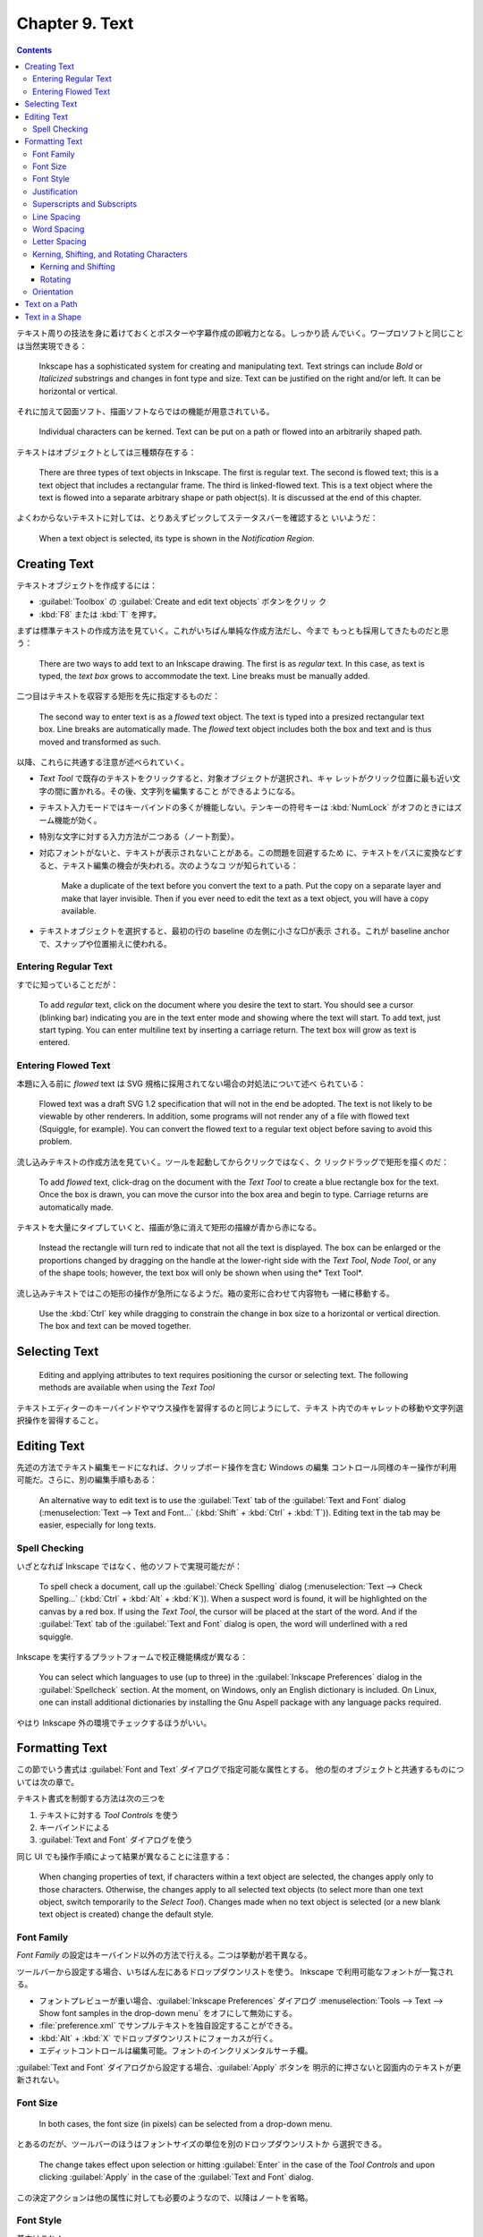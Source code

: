 ======================================================================
Chapter 9. Text
======================================================================

.. contents::

テキスト周りの技法を身に着けておくとポスターや字幕作成の即戦力となる。しっかり読
んでいく。ワープロソフトと同じことは当然実現できる：

   Inkscape has a sophisticated system for creating and manipulating text. Text
   strings can include *Bold* or *Italicized* substrings and changes in font
   type and size. Text can be justified on the right and/or left. It can be
   horizontal or vertical.

それに加えて図面ソフト、描画ソフトならではの機能が用意されている。

   Individual characters can be kerned. Text can be put on a path or flowed into
   an arbitrarily shaped path.

テキストはオブジェクトとしては三種類存在する：

   There are three types of text objects in Inkscape. The first is regular text.
   The second is flowed text; this is a text object that includes a rectangular
   frame. The third is linked-flowed text. This is a text object where the text
   is flowed into a separate arbitrary shape or path object(s). It is discussed
   at the end of this chapter.

よくわからないテキストに対しては、とりあえずピックしてステータスバーを確認すると
いいようだ：

   When a text object is selected, its type is shown in the *Notification
   Region*.

Creating Text
======================================================================

テキストオブジェクトを作成するには：

* :guilabel:`Toolbox` の :guilabel:`Create and edit text objects` ボタンをクリッ
  ク
* :kbd:`F8` または :kbd:`T` を押す。

まずは標準テキストの作成方法を見ていく。これがいちばん単純な作成方法だし、今まで
もっとも採用してきたものだと思う：

   There are two ways to add text to an Inkscape drawing. The first is as
   *regular* text. In this case, as text is typed, the *text box* grows to
   accommodate the text. Line breaks must be manually added.

二つ目はテキストを収容する矩形を先に指定するものだ：

   The second way to enter text is as a *flowed* text object. The text is typed
   into a presized rectangular text box. Line breaks are automatically made. The
   *flowed* text object includes both the box and text and is thus moved and
   transformed as such.

以降、これらに共通する注意が述べられていく。

* *Text Tool* で既存のテキストをクリックすると、対象オブジェクトが選択され、キャ
  レットがクリック位置に最も近い文字の間に置かれる。その後、文字列を編集すること
  ができるようになる。
* テキスト入力モードではキーバインドの多くが機能しない。テンキーの符号キーは
  :kbd:`NumLock` がオフのときにはズーム機能が効く。
* 特別な文字に対する入力方法が二つある（ノート割愛）。
* 対応フォントがないと、テキストが表示されないことがある。この問題を回避するため
  に、テキストをパスに変換などすると、テキスト編集の機会が失われる。次のようなコ
  ツが知られている：

     Make a duplicate of the text before you convert the text to a path. Put the
     copy on a separate layer and make that layer invisible. Then if you ever
     need to edit the text as a text object, you will have a copy available.

* テキストオブジェクトを選択すると、最初の行の baseline の左側に小さな□が表示
  される。これが baseline anchor で、スナップや位置揃えに使われる。

Entering Regular Text
----------------------------------------------------------------------

すでに知っていることだが：

   To add *regular* text, click on the document where you desire the text to
   start. You should see a cursor (blinking bar) indicating you are in the text
   enter mode and showing where the text will start. To add text, just start
   typing. You can enter multiline text by inserting a carriage return. The text
   box will grow as text is entered.

Entering Flowed Text
----------------------------------------------------------------------

本題に入る前に *flowed* text は SVG 規格に採用されてない場合の対処法について述べ
られている：

   Flowed text was a draft SVG 1.2 specification that will not in the end be
   adopted. The text is not likely to be viewable by other renderers. In
   addition, some programs will not render any of a file with flowed text
   (Squiggle, for example). You can convert the flowed text to a regular text
   object before saving to avoid this problem.

流し込みテキストの作成方法を見ていく。ツールを起動してからクリックではなく、ク
リックドラッグで矩形を描くのだ：

   To add *flowed* text, click-drag on the document with the *Text Tool* to
   create a blue rectangle box for the text. Once the box is drawn, you can move
   the cursor into the box area and begin to type. Carriage returns are
   automatically made.

テキストを大量にタイプしていくと、描画が急に消えて矩形の描線が青から赤になる。

   Instead the rectangle will turn red to indicate that not all the text is
   displayed. The box can be enlarged or the proportions changed by dragging on
   the handle at the lower-right side with the *Text Tool*, *Node Tool*, or any
   of the shape tools; however, the text box will only be shown when using the*
   Text Tool*.

流し込みテキストではこの矩形の操作が急所になるようだ。箱の変形に合わせて内容物も
一緒に移動する。

   Use the :kbd:`Ctrl` key while dragging to constrain the change in box size to
   a horizontal or vertical direction. The box and text can be moved together.

Selecting Text
======================================================================

   Editing and applying attributes to text requires positioning the cursor or
   selecting text. The following methods are available when using the *Text
   Tool*

テキストエディターのキーバインドやマウス操作を習得するのと同じようにして、テキス
ト内でのキャレットの移動や文字列選択操作を習得すること。

Editing Text
======================================================================

先述の方法でテキスト編集モードになれば、クリップボード操作を含む Windows の編集
コントロール同様のキー操作が利用可能だ。さらに、別の編集手順もある：

   An alternative way to edit text is to use the :guilabel:`Text` tab of the
   :guilabel:`Text and Font` dialog (:menuselection:`Text --> Text and Font...`
   (:kbd:`Shift` + :kbd:`Ctrl` + :kbd:`T`)). Editing text in the tab may be
   easier, especially for long texts.

Spell Checking
----------------------------------------------------------------------

いざとなれば Inkscape ではなく、他のソフトで実現可能だが：

   To spell check a document, call up the :guilabel:`Check Spelling` dialog
   (:menuselection:`Text --> Check Spelling...` (:kbd:`Ctrl` + :kbd:`Alt` +
   :kbd:`K`)). When a suspect word is found, it will be highlighted on the
   canvas by a red box. If using the *Text Tool*, the cursor will be placed at
   the start of the word. And if the :guilabel:`Text` tab of the :guilabel:`Text
   and Font` dialog is open, the word will underlined with a red squiggle.

Inkscape を実行するプラットフォームで校正機能構成が異なる：

   You can select which languages to use (up to three) in the
   :guilabel:`Inkscape Preferences` dialog in the :guilabel:`Spellcheck`
   section. At the moment, on Windows, only an English dictionary is included.
   On Linux, one can install additional dictionaries by installing the Gnu
   Aspell package with any language packs required.

やはり Inkscape 外の環境でチェックするほうがいい。

Formatting Text
======================================================================

この節でいう書式は :guilabel:`Font and Text` ダイアログで指定可能な属性とする。
他の型のオブジェクトと共通するものについては次の章で。

テキスト書式を制御する方法は次の三つを

#. テキストに対する *Tool Controls* を使う
#. キーバインドによる
#. :guilabel:`Text and Font` ダイアログを使う

同じ UI でも操作手順によって結果が異なることに注意する：

   When changing properties of text, if characters within a text object are
   selected, the changes apply only to those characters. Otherwise, the changes
   apply to all selected text objects (to select more than one text object,
   switch temporarily to the *Select Tool*). Changes made when no text object is
   selected (or a new blank text object is created) change the default style.

Font Family
----------------------------------------------------------------------

*Font Family* の設定はキーバインド以外の方法で行える。二つは挙動が若干異なる。

ツールバーから設定する場合、いちばん左にあるドロップダウンリストを使う。
Inkscape で利用可能なフォントが一覧される。

* フォントプレビューが重い場合、:guilabel:`Inkscape Preferences` ダイアログ
  :menuselection:`Tools --> Text --> Show font samples in the
  drop-down menu` をオフにして無効にする。
* :file:`preference.xml` でサンプルテキストを独自設定することができる。
* :kbd:`Alt` + :kbd:`X` でドロップダウンリストにフォーカスが行く。
* エディットコントロールは編集可能。フォントのインクリメンタルサーチ欄。

:guilabel:`Text and Font` ダイアログから設定する場合、:guilabel:`Apply` ボタンを
明示的に押さないと図面内のテキストが更新されない。

Font Size
----------------------------------------------------------------------

   In both cases, the font size (in pixels) can be selected from a drop-down
   menu.

とあるのだが、ツールバーのほうはフォントサイズの単位を別のドロップダウンリストか
ら選択できる。

   The change takes effect upon selection or hitting :guilabel:`Enter` in the
   case of the *Tool Controls* and upon clicking :guilabel:`Apply` in the case
   of the :guilabel:`Text and Font` dialog.

この決定アクションは他の属性に対しても必要のようなので、以降はノートを省略。

Font Style
----------------------------------------------------------------------

基本はこれ：

.. csv-table::
   :delim: |
   :header: キーバインド,コマンド
   :widths: auto

   :kbd:`Ctrl` + :kbd:`B` | 太字オンオフ
   :kbd:`Ctrl` + :kbd:`I` | 斜体オンオフ

ものによっては他の書式もある。それはダイアログの方でいじる：

   A font may have other styles available (e.g. narrow, semi-bold). All possible
   styles (including *Bold*, and *Italic/Oblique*) can be selected in the
   :guilabel:`Style` section of the :guilabel:`Text and Font` dialog.

Justification
----------------------------------------------------------------------

ツールバーの :guilabel:`Text alignment` ドロップダウンリストにある四種から選択。
項目は上から順に：

* Align left
* Center
* Align right
* Justify (left and right justified)

最後の選択肢は流し込みテキストのみ有効。

Superscripts and Subscripts
----------------------------------------------------------------------

ツールバーの :guilabel:`Toggle superscript` および :guilabel:`Toggle subscript`
ボタンで処理する。

   The selected text will be shifted up or down and reduced in size.
   Superscripts and subscripts can be removed by selecting and then clicking on
   the same icons.

実装は次のようになっている：

   Inkscape implements superscripts and subscripts by setting the
   ``baseline-shift`` attribute to either ``"super"`` or ``"sub"``, and by
   setting the ``font-size`` attribute to ``65%``. Inkscape will only recognize
   a superscript or subscript if the ``baseline-shift`` attribute is set in this
   manner.

Line Spacing
----------------------------------------------------------------------

行間の（横書きなら）高さを調整する。SVG 標準でない属性を内部的に保持することで実
現しているようだ：

   Note that although Inkscape uses the attribute ``line-spacing`` to store the
   line spacing value, it is not part of the SVG standard (it is, however, part
   of the CSS standard). Inkscape uses the value to position lines of text.

ツールバーの :guilabel:`Spaces between baselines` 欄に数値を入力することで調整する。

キーバインドによる調整が可能。量が画面ズームに依存する：

   It can also be changed by the following keyboard shortcuts (note adjustments
   are specified in Screen pixels and thus depend on the zoom level):

.. admonition:: 読者ノート

   本書のキーバインドが効かない。

Word Spacing
----------------------------------------------------------------------

   Word spacing can be changed via an entry box in the *Tool Controls*.

Inkscape 1.2 ではツールバーに ``Spacing`` と書かれたボタンがあり、これを押すと入
力欄が複数出現する。このうち :guilabel:`Spacing between words` ツールチップがマ
ウスホバーでポップアップする入力欄で単語間の間隔を変更する。

   Changes apply to selected text if text is selected or to the entire text
   block if not.

Letter Spacing
----------------------------------------------------------------------

ツールバー内 ``Spacing`` ボタンを押し、マウスホバーで :guilabel:`Spacing between
letters` ツールチップが出現する入力欄で文字間隔を変更する。

.. admonition:: 読者ノート

   本書のキーバインドが効かない。

Kerning, Shifting, and Rotating Characters
----------------------------------------------------------------------

   Individual characters in a line of *regular* (but not *flowed*) text may be
   shifted left or right to change their *kerning*, shifted up or down, or
   *rotated*. (Both *regular* and *flowed* text do utilize the internal
   *kerning* that is included with fonts.)

   All *manual* kerning/shifts/rotations can be removed with the
   :menuselection:`Text --> Remove Manual Kerns` command.

Kerning and Shifting
~~~~~~~~~~~~~~~~~~~~~~~~~~~~~~~~~~~~~~~~~~~~~~~~~~~~~~~~~~~~~~~~~~~~~~

ツールバー内 ``Spacing`` ボタンを押し、:guilabel:`Horizontal kerning (px)` や
:guilabel:`Vertical kerning (px)` がツールチップである入力欄で調整できる。

.. csv-table::
   :delim: |
   :header: キーバインド,コマンド
   :widths: auto

   :kbd:`Alt` + 矢印 | 画面画素一個分だけ文字を対応するキー方向にずらす
   :kbd:`Shift` + :kbd:`Alt` + 矢印 | 上記の十倍バージョン

.. admonition:: 利用者ノート

   カーニングコマンドが文字列に対して全然効かない。UI 動作は正常と思われる。

Rotating
~~~~~~~~~~~~~~~~~~~~~~~~~~~~~~~~~~~~~~~~~~~~~~~~~~~~~~~~~~~~~~~~~~~~~~

ツールバー内 ``Spacing`` ボタンを押し、:guilabel:`Character Rotation (degree)`
がツールチップである入力欄で調整できる。

   If no characters are selected, only the character following the text cursor
   will be rotated. If characters are selected, all the selected characters will
   be rotated.

.. csv-table::
   :delim: |
   :header: キーバインド,コマンド
   :widths: auto

   :kbd:`Ctrl` + :kbd:`[` | 左回りに 90 度回転
   :kbd:`Ctrl` + :kbd:`]` | 右回りに 90 度回転

.. admonition:: 利用者ノート

   文字回転機能はかろうじて動く。本書の示す :kbd:`Alt` キーを使う回転は効かな
   い。

   そもそも調整欄とテキスト欄を往復して編集作業をするというのがおかしい。

Orientation
----------------------------------------------------------------------

これは本書の記述と Inkscape 1.2 とでだいぶ異なっている。関係があると思われるツー
ルバーのドロップダウンリストが三つある：

:guilabel:`Block progression`
   テキストブロックにおける行の進行方向とでも言えるか。次の三つの選択肢がある：

   * 横書き
   * 縦書き（行は右から左に進む）
   * 縦書き（行は左から右に進む）

:guilabel:`Text (glyph) orientation in vertical direction`
   縦書きのときの文字の向きを指定する。英数字系に回転を入れるかどうか。あるいは
   全角文字系にも回転を入れるかどうかを組み合わせた選択肢から指定する。

:guilabel:`Text direction for normally horizontal text`
   これがよくわからない。アイコンからすると ``ltr`` or ``rtl`` に思えるが、実際
   に使ってみるとそんなことはないような。

Text on a Path
======================================================================

   To place text on a path, enter the text as a *Regular* text or *Flowed* text.
   Draw the desired path. Select both text and path, then use the
   :menuselection:`Text --> Put on Path` command. The text should now appear along
   the path.

次の事実は他のコマンドでも通用するので心得ておく：

   Note that *Shapes* except for *Rectangles* are described internally by
   Inkscape as paths and thus don't require converting to a path.

その場編集に関する次の記述から、当コマンドは複製コマンドの変種であると推察でき
る：

   Both the text and the path can be edited in place. The text should adjust to
   any changes in the path. The path can be made invisible by selecting only the
   path, then removing the *Stroke* paint with the :guilabel:`Fill and Stroke`
   dialog. To select an invisible path for editing, select the text and use
   :guilabel:`Edit --> Clone --> Select Original` (:kbd:`Shift` + :kbd:`D`). To
   remove text from a path, use :guilabel:`Text --> Remove from Path`.

このパス削除コマンドが複製解除コマンドと同じ挙動であるかどうかを確認したい。

   Text can be adjusted or moved relative to the path.

パスの向きがテキストの配置に大きく関係する。変だなと思ったらパス反転でいい。

   Text on a path is initially placed on the “left” side of the path (referenced
   from the path direction) starting at the beginning of the path. One can
   change the direction of the text (and the side it is placed on) by reversing
   the direction of the path (e.g., :guilabel:`Path --> Reverse` (:kbd:`Shift` +
   :kbd:`R`)). If the text is center justified prior to being put on a path, it
   will centered along the path.

本書囲み記事の円弧にテキストを配置する例は実践的だ。オブジェクト反転コマンドも使
える。

Text in a Shape
======================================================================

   Text can be flowed inside any arbitrary shape by linking a text object to a
   shape or path.

古銭形に流し込まれたテキストのイラストだと、この閉曲線二つがパス全体なのだろう。
作成手順は次のとおり。

   To create a linked flowed text object, select a text object and one or more
   shape/path objects. Then use the :guilabel:`Text --> Flow into Frame`
   (:kbd:`Alt` + :kbd:`W`) command. If multiple shape/path objects are selected,
   the text will flow into the last object selected first.

連結成分が複数ある選択では、選択順序がテキストの配置に影響する。

:menuselection:`Text --> Put on Path` と同じように、このオブジェクト構造も複製に
基づいている。前項と同じ性質がある。

   *Flowed* text can be converted back to a *regular* text object with the
   :menuselection:`Text --> Unflow` (:kbd:`Shift` + :kbd:`Alt` + :kbd:`W`). The
   resulting text will be on a single line.

   The :menuselection:`Text --> Convert to Text` command converts *link-flowed*
   text to a *regular* text object while preserving the appearance of the text.
   The text is still editable but will no longer reflow inside the shape or path
   frame. This is necessary for display of the drawing in another SVG renderer.
